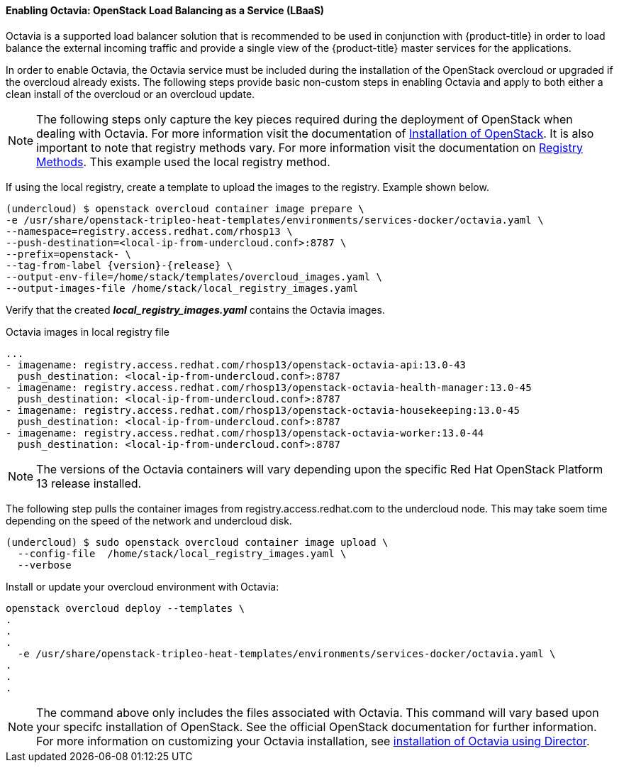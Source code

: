 ==== Enabling Octavia: OpenStack Load Balancing as a Service (LBaaS)

Octavia is a supported load balancer solution that is recommended to be used in
conjunction with {product-title} in order to load balance the external incoming traffic
and provide a single view of the {product-title} master services for the applications.

In order to enable Octavia, the Octavia service must be included during the
installation of the OpenStack overcloud or upgraded if the overcloud already exists.
The following steps provide basic non-custom steps in enabling Octavia and
apply to both either a clean install of the overcloud or an overcloud update.

NOTE: The following steps only capture the key pieces required during the
deployment of OpenStack when dealing with Octavia. For more information visit
the documentation of https://access.redhat.com/documentation/en-us/red_hat_openstack_platform/13/html/director_installation_and_usage/[Installation of OpenStack]. It is also important to note that registry methods vary.
For more information visit the documentation on https://access.redhat.com/documentation/en-us/red_hat_openstack_platform/13/html/director_installation_and_usage/configuring-a-container-image-source#registry-methods[Registry Methods]. This example used the local
registry method.

If using the local registry, create a template to upload the images to the
registry. Example shown below.

----
(undercloud) $ openstack overcloud container image prepare \
-e /usr/share/openstack-tripleo-heat-templates/environments/services-docker/octavia.yaml \
--namespace=registry.access.redhat.com/rhosp13 \
--push-destination=<local-ip-from-undercloud.conf>:8787 \
--prefix=openstack- \
--tag-from-label {version}-{release} \
--output-env-file=/home/stack/templates/overcloud_images.yaml \
--output-images-file /home/stack/local_registry_images.yaml
----

Verify that the created *_local_registry_images.yaml_* contains the Octavia images.

.Octavia images in local registry file
----
...
- imagename: registry.access.redhat.com/rhosp13/openstack-octavia-api:13.0-43
  push_destination: <local-ip-from-undercloud.conf>:8787
- imagename: registry.access.redhat.com/rhosp13/openstack-octavia-health-manager:13.0-45
  push_destination: <local-ip-from-undercloud.conf>:8787
- imagename: registry.access.redhat.com/rhosp13/openstack-octavia-housekeeping:13.0-45
  push_destination: <local-ip-from-undercloud.conf>:8787
- imagename: registry.access.redhat.com/rhosp13/openstack-octavia-worker:13.0-44
  push_destination: <local-ip-from-undercloud.conf>:8787
----

[NOTE]
====
The versions of the Octavia containers will vary depending upon the specific Red
Hat OpenStack Platform 13 release installed.
====

The following step pulls the container images from registry.access.redhat.com
to the undercloud node. This may take soem time depending on the speed of the
network and undercloud disk.

----
(undercloud) $ sudo openstack overcloud container image upload \
  --config-file  /home/stack/local_registry_images.yaml \
  --verbose
----



Install or update your overcloud environment with Octavia:

----
openstack overcloud deploy --templates \
.
.
.
  -e /usr/share/openstack-tripleo-heat-templates/environments/services-docker/octavia.yaml \
.
.
.
----

[NOTE]
====
The command above only includes the files associated with Octavia. This command
will vary based upon your specifc installation of OpenStack. See the official
OpenStack documentation for further information. For more information on
customizing your Octavia installation, see
https://access.redhat.com/documentation/en-us/red_hat_openstack_platform/13/html-single/networking_guide/#planning_your_octavia_deployment[installation
of Octavia using Director].
====
